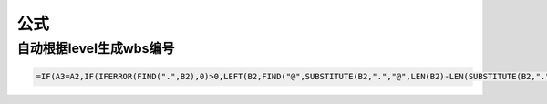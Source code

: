 公式
=====

自动根据level生成wbs编号
------------------------
.. code::
    
    =IF(A3=A2,IF(IFERROR(FIND(".",B2),0)>0,LEFT(B2,FIND("@",SUBSTITUTE(B2,".","@",LEN(B2)-LEN(SUBSTITUTE(B2,".",""))))-1)&"."&RIGHT(B2,LEN(B2)-FIND("@",SUBSTITUTE(B2,".","@",LEN(B2)-LEN(SUBSTITUTE(B2,".","")))))+1,B2+1),IF(A3-A2=1,B2&".1",IF(A2-A3=1,LEFT(LEFT(B2,FIND("@",SUBSTITUTE(B2,".","@",LEN(B2)-LEN(SUBSTITUTE(B2,".",""))))-1),FIND("@",SUBSTITUTE(LEFT(B2,FIND("@",SUBSTITUTE(B2,".","@",LEN(B2)-LEN(SUBSTITUTE(B2,".",""))))-1),".","@",LEN(LEFT(B2,FIND("@",SUBSTITUTE(B2,".","@",LEN(B2)-LEN(SUBSTITUTE(B2,".",""))))-1))-LEN(SUBSTITUTE(LEFT(B2,FIND("@",SUBSTITUTE(B2,".","@",LEN(B2)-LEN(SUBSTITUTE(B2,".",""))))-1),".",""))))-1)&"."&RIGHT(LEFT(B2,FIND("@",SUBSTITUTE(B2,".","@",LEN(B2)-LEN(SUBSTITUTE(B2,".",""))))-1),LEN(LEFT(B2,FIND("@",SUBSTITUTE(B2,".","@",LEN(B2)-LEN(SUBSTITUTE(B2,".",""))))-1))-FIND("@",SUBSTITUTE(LEFT(B2,FIND("@",SUBSTITUTE(B2,".","@",LEN(B2)-LEN(SUBSTITUTE(B2,".",""))))-1),".","@",LEN(LEFT(B2,FIND("@",SUBSTITUTE(B2,".","@",LEN(B2)-LEN(SUBSTITUTE(B2,".",""))))-1))-LEN(SUBSTITUTE(LEFT(B2,FIND("@",SUBSTITUTE(B2,".","@",LEN(B2)-LEN(SUBSTITUTE(B2,".",""))))-1),".","")))))+1,"ERROR")))